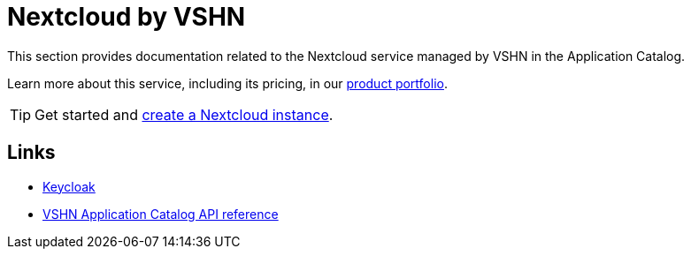 = Nextcloud by VSHN

This section provides documentation related to the Nextcloud service managed by VSHN in the Application Catalog.

Learn more about this service, including its pricing, in our https://products.docs.vshn.ch/products/appcat/nextcloud.html#_pricing[product portfolio^].

TIP: Get started and xref:vshn-managed/nextcloud/create.adoc[create a Nextcloud instance].

== Links

* https://nextcloud.com/[Keycloak^]
* xref:references/crds.adoc#k8s-api-github-com-vshn-appcat-v4-apis-vshn-v1-vshnnextcloud[VSHN Application Catalog API reference]
